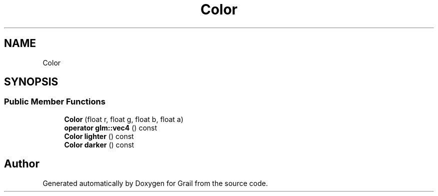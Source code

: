 .TH "Color" 3 "Thu Jul 1 2021" "Version 1.0" "Grail" \" -*- nroff -*-
.ad l
.nh
.SH NAME
Color
.SH SYNOPSIS
.br
.PP
.SS "Public Member Functions"

.in +1c
.ti -1c
.RI "\fBColor\fP (float r, float g, float b, float a)"
.br
.ti -1c
.RI "\fBoperator glm::vec4\fP () const"
.br
.ti -1c
.RI "\fBColor\fP \fBlighter\fP () const"
.br
.ti -1c
.RI "\fBColor\fP \fBdarker\fP () const"
.br
.in -1c

.SH "Author"
.PP 
Generated automatically by Doxygen for Grail from the source code\&.
